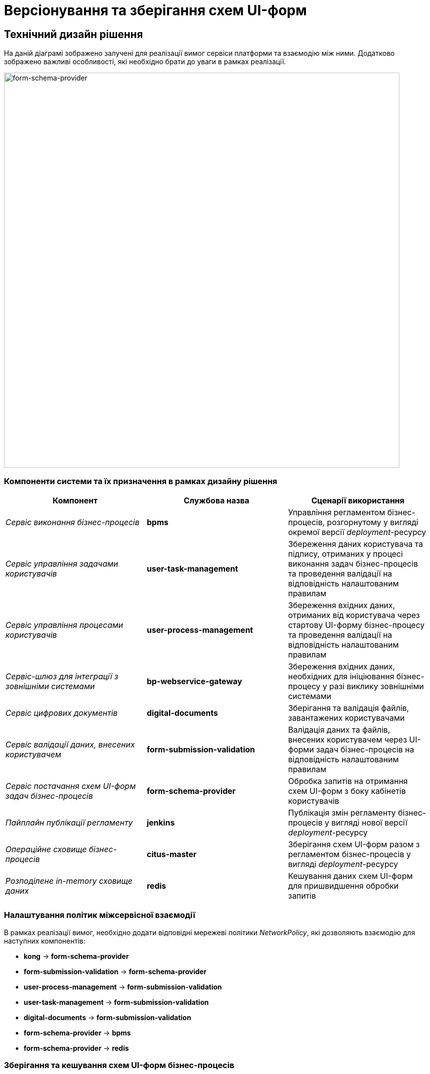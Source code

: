 = Версіонування та зберігання схем UI-форм

== Технічний дизайн рішення

На даній діаграмі зображено залучені для реалізації вимог сервіси платформи та взаємодію між ними. Додатково зображено важливі особливості, які необхідно брати до уваги в рамках реалізації.

image::lowcode/form-schema-provider.svg[form-schema-provider, 800]

=== Компоненти системи та їх призначення в рамках дизайну рішення

|===
|Компонент|Службова назва| Сценарії використання

|_Сервіс виконання бізнес-процесів_
|*bpms*
|Управління регламентом бізнес-процесів, розгорнутому у вигляді окремої версії _deployment_-ресурсу

|_Сервіс управління задачами користувачів_
|*user-task-management*
|Збереження даних користувача та підпису, отриманих у процесі виконання задач бізнес-процесів та проведення валідації на відповідність налаштованим правилам

|_Сервіс управління процесами користувачів_
|*user-process-management*
|Збереження вхідних даних, отриманих від користувача через стартову UI-форму бізнес-процесу та проведення валідації на відповідність налаштованим правилам

|_Сервіс-шлюз для інтеграції з зовнішніми системами_
|*bp-webservice-gateway*
|Збереження вхідних даних, необхідних для ініціювання бізнес-процесу у разі виклику зовнішніми системами

|_Сервіс цифрових документів_
|*digital-documents*
|Зберігання та валідація файлів, завантажених користувачами

|_Сервіс валідації даних, внесених користувачем_
|*form-submission-validation*
|Валідація даних та файлів, внесених користувачем через UI-форми задач бізнес-процесів на відповідність налаштованим правилам

|_Сервіс постачання схем UI-форм задач бізнес-процесів_
|*form-schema-provider*
|Обробка запитів на отримання схем UI-форм з боку кабінетів користувачів

|_Пайплайн публікації регламенту_
|*jenkins*
|Публікація змін регламенту бізнес-процесів у вигляді нової версії _deployment_-ресурсу

|_Операційне сховище бізнес-процесів_
|*citus-master*
|Зберігання cхем UI-форм разом з регламентом бізнес-процесів у вигляді _deployment_-ресурсу

|_Розподілене in-memory сховище даних_
|*redis*
|Кешування даних схем UI-форм для пришвидшення обробки запитів

|===

=== Налаштування політик міжсервісної взаємодії

В рамках реалізації вимог, необхідно додати відповідні мережеві політики _NetworkPolicy_, які дозволяють взаємодію для наступних компонентів:

- *kong* -> *form-schema-provider*
- *form-submission-validation* -> *form-schema-provider*
- *user-process-management* -> *form-submission-validation*
- *user-task-management* -> *form-submission-validation*
- *digital-documents* -> *form-submission-validation*
- *form-schema-provider* -> *bpms*
- *form-schema-provider* -> *redis*

=== Зберігання та кешування схем UI-форм бізнес-процесів

У якості основного сховища даних схем UI-форм використовується _Операційне сховище бізнес-процесів_, де кожна UI-форма представлена у вигляді файлу, закріпленому за конкретною версією _deployment_-ресурсу.

При обробці запиту на отримання схеми UI-форми, _Сервіс постачання UI-форм_ ініціює процес отримання версії форми, яка відповідає поточному бізнес-процесу з _Сервісу виконання бізнес-процесів_ та кешує дані у вигляді _Redis Hash_-структури для пришвидшення майбутніх запитів.

Для збереження даних схем UI-форм за допомогою _Redis Hash_-структури, використовується підхід сегрегації об'єктів через _Keyspaces_-префікси (_<keyspace>:<key>_):

- *bpm-form-schemas*

.Приклад паттерну генерації ключа для запису / читання об'єкту:
[source]
----
bpm-form-schemas:process-definition/${processDefinitionId}/form/{formKey}
----

[NOTE]
Для пришвидшення обробки запитів на отримання схем UI-форм, розглянути використання підходу https://redis.io/docs/manual/client-side-caching/[Кешування на клієнті] у реалізації _Сервісу постачання UI-форм_.

=== Пайплайн публікації регламенту бізнес-процесів

Для забезпечення цілісності та сумісності змін регламенту між BPMN, DMN, схемами UI-форм та скриптами, використовується підхід публікації змін у вигляді єдиної версії _deployment_-ресурсу.

На діаграмі зображено зміни, які необхідно внести у _Пайплайн публікації регламенту_ для реалізації вимог _наскрізної_ версійності.

image::lowcode/bpms-deployment-publication-pipeline.svg[bpms-deployment-publication-pipeline, 800]

.Приклад створення нової версії "registry-regulation" _deployment_, яка об'єднує перелік пов'язаних ресурсів
[source, bash]
----
curl -w \
  -H "Accept: application/json" \
  -H "X-Access-Token: <x-access-token>" \
  -F "deployment-name=registry-regulation" \
  -F "deployment-source=jenkins" \
  -F "enable-duplicate-filtering=false" \
  -F "deploy-changed-only=false" \
# for each bpmn/*.bpmn
  -F "<bpmn-file-name>=@bpmn/<bpmn-file>" \
# for each dmn/*.dmn
  -F "<dmn-file-name>=@dmn/<dmn-file>" \
# for each forms/*.json
  -F "<form-file-name>=@forms/<form-file>" \
# for each scripts/*.groovy
  -F "<script-file-name>=@scripts/<script-file>" \
  http://bpms:8080/api/deployment/create
----

[NOTE]
Детальніше з Camunda API створення _deployment_-ресурсу можна ознайомитись за https://docs.camunda.org/manual/7.17/reference/rest/deployment/post-deployment/[посиланням].